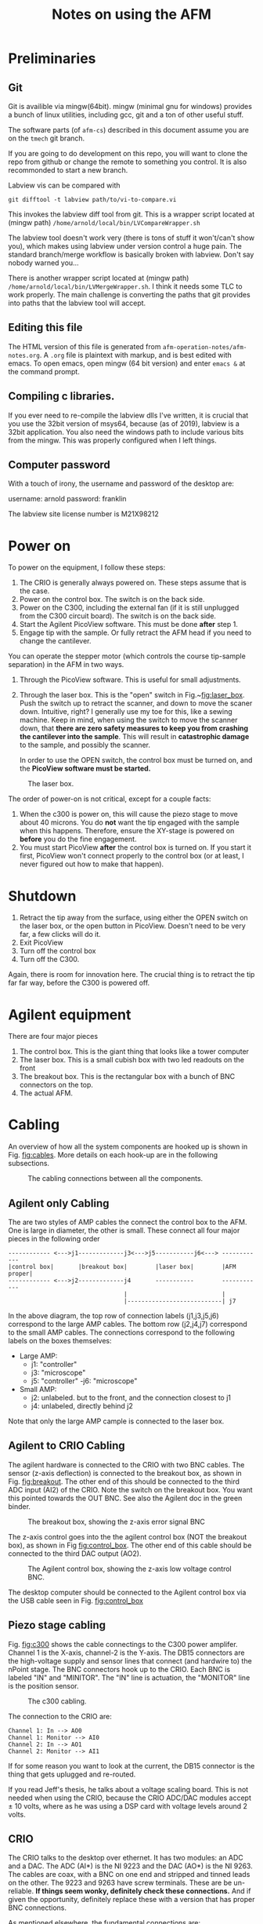 #+TITLE: Notes on using the AFM
# #+SETUPFILE: ~/.emacs.d/org-templates/level-0.org
* Preliminaries
** Git
Git is availible via mingw(64bit). mingw (minimal gnu for windows) provides a bunch of linux utilities, including gcc, git and a ton of other useful stuff.

The software parts (of ~afm-cs~) described in this document assume you are on the ~tmech~ git  branch.

If you are going to do development on this repo, you will want to clone the repo from github or change the remote to something you control.
It is also recommonded to start a new branch.

Labview vis can be compared with
#+BEGIN_SRC
git difftool -t labview path/to/vi-to-compare.vi
#+END_SRC

This invokes the labview diff tool from git. This is a wrapper script located at (mingw path) ~/home/arnold/local/bin/LVCompareWrapper.sh~

The labview tool doesn't work very (there is tons of stuff it won't/can't show you), which makes using labview under version control a huge pain. The standard branch/merge workflow is basically broken with labview. Don't say nobody warned you...

There is another wrapper script located at (mingw path) ~/home/arnold/local/bin/LVMergeWrapper.sh~. I think it needs some TLC to work properly. The main challenge is converting the paths that git provides into paths that the labview tool will accept.

** Editing this file
The HTML version of this file is generated from ~afm-operation-notes/afm-notes.org~. A ~.org~ file is plaintext with markup, and is best edited with emacs. 
To open emacs, open mingw (64 bit version) and enter ~emacs &~ at the command prompt.

** Compiling c libraries.
If you ever need to re-compile the labview dlls I've written, it is crucial that you use the 32bit version of msys64, because (as of 2019), labview is a 32bit application. You also need the windows path to include various bits from the mingw. This was properly configured when I left things.

** Computer password
With a touch of irony, the username and password of the desktop are:

username: arnold
password: franklin

The labview site license number is M21X98212

* Power on  <<sec:poweron>>
To power on the equipment, I follow these steps:
0. The CRIO is generally always powered on. These steps assume that is the case.
1. Power on the control box. The switch is on the back side.
2. Power on the C300, including the external fan (if it is still unplugged from the C300 circuit board). The switch is on the back side.
3. Start the Agilent PicoView software. This must be done *after* step 1.
4. Engage tip with the sample. Or fully retract the AFM head if you need to change the cantilever.

You can operate the stepper motor (which controls the course tip-sample separation) in the AFM in two ways.
1. Through the PicoView software. This is useful for small adjustments.
2. Through the laser box. This is the "open" switch in Fig.~[[fig:laser_box]]. Push the switch up to retract the scanner, and down to move the scaner down. Intuitive, right? I generally use my toe for this, like a sewing machine. Keep in mind, when using the switch to move the scanner down, that *there are zero safety measures to keep you from crashing the cantilever into the sample*. This will result in *catastrophic damage* to the sample, and possibly the scanner.

   In order to use the OPEN switch, the control box must be turned on, and the *PicoView software must be started.*

#+caption: The laser box.
#+name: fig:laser_box
#+ATTR_HTML: :width 400px
[[file:laser-box.jpeg]]

The order of power-on is not critical, except for a couple facts:
1. When the c300 is power on, this will cause the piezo stage to move about 40 microns. You do *not* want the tip engaged with the sample when this happens. Therefore, ensure the XY-stage is powered on *before* you do the fine engagement.
2. You must start PicoView *after* the control box is turned on. If you start it first, PicoView won't connect properly to the control box (or at least, I never figured out how to make that happen).

* Shutdown <<sec:shutdown>>

1. Retract the tip away from the surface, using either the OPEN switch on the laser box, or the open button in PicoView. Doesn't need to be very far, a few clicks will do it.
2. Exit PicoView
3. Turn off the control box
4. Turn off the C300.

Again, there is room for innovation here. The crucial thing is to retract the tip far far way, before the C300 is powered off.

* Agilent equipment
There are four major pieces
1. The control box. This is the giant thing that looks like a tower computer
2. The laser box. This is a small cubish box with two led readouts on the front
3. The breakout box. This is the rectangular box with a bunch of BNC connectors on the top.
4. The actual AFM.



* Cabling
An overview of how all the system components are hooked up is shown in Fig. [[fig:cables]]. More details on each hook-up are in the following subsections.

#+caption: The cabling connections between all the components.
#+name: fig:cables
[[file:cabling.svg]]

** Agilent only Cabling
The are two styles of AMP cables the connect the control box to the AFM. One is large in diameter, the other is small. These connect all four major pieces in the following order

#+BEGIN_SRC text
------------ <--->j1-------------j3<--->j5-----------j6<---> ------------
|control box|       |breakout box|        |laser box|        |AFM proper|
------------ <--->j2-------------j4       -----------        ------------
                                 |                           |
                                 |---------------------------| j7
#+END_SRC



In the above diagram, the top row of connection labels (j1,j3,j5,j6) correspond to the large AMP cables.
The bottom row (j2,j4,j7) correspond to the small AMP cables. The connections correspond to the following labels on the boxes themselves:

- Large AMP:
  - j1: "controller"
  - j3: "microscope"
  - j5: "controller"
   -j6: "microscope"
- Small AMP:
  - j2: unlabeled. but to the front, and the connection closest to j1
  - j4: unlabeled, directly behind j2
    
Note that only the large AMP cample is connected to the laser box.
** Agilent to CRIO Cabling
The agilent hardware is connected to the CRIO with two BNC cables. The sensor (z-axis deflection) is connected to the breakout box, as shown in Fig. [[fig:breakout]]. The other end of this should be connected to the third ADC input (AI2) of the CRIO. Note the switch on the breakout box. You want this pointed towards the OUT BNC. See also the Agilent doc in the green binder.

#+caption: The breakout box, showing the z-axis error signal BNC
#+name: fig:breakout
#+ATTR_HTML: :width 400px
[[file:breakout-box.jpeg]]

The z-axis control goes into the the agilent control box (NOT the breakout box), as shown in Fig [[fig:control_box]]. The other end of this cable should be connected to the third DAC output (AO2).

#+caption: The Agilent control box, showing the z-axis low voltage control BNC.
#+name: fig:control_box
#+ATTR_HTML: :width 400px
[[file:control-box.jpeg]]

The desktop computer should be connected to the Agilent control box via the USB cable seen in Fig. [[fig:control_box]]


** Piezo stage cabling

Fig. [[fig:c300]] shows the cable connectings to the C300 power amplifer. Channel 1 is the X-axis, channel-2 is the Y-axis. The DB15 connectors are the high-voltage supply and sensor lines that connect (and hardwire to) the nPoint stage. The BNC connectors hook up to the CRIO. Each BNC is labeled "IN" and "MINITOR". The "IN" line is actuation, the "MONITOR" line is the position sensor. 
#+caption: The c300 cabling.
#+name: fig:c300
#+ATTR_HTML: :width 400px
[[file:c300-cables-both.jpeg]]

The connection to the CRIO are:

#+begin_src text
Channel 1: In --> AO0
Channel 1: Monitor --> AI0
Channel 2: In --> AO1
Channel 2: Monitor --> AI1
#+end_src

If for some reason you want to look at the current, the DB15 connector is the thing that gets uplugged and re-routed.

If you read Jeff's thesis, he talks about a voltage scaling board. This is not needed when using the CRIO, because the CRIO ADC/DAC modules accept \(\pm\) 10 volts, where as he was using a DSP card with voltage levels around 2 volts.

** CRIO
The CRIO talks to the desktop over ethernet. It has two modules: an ADC and a DAC. The ADC (AI*) is the NI 9223 and the DAC (AO*) is the NI 9263. The cables are coax, with a BNC on one end and stripped and tinned leads on the other. The 9223 and 9263 have screw terminals. These are be un-reliable. *If things seem wonky, definitely check these connections.* And if given the opportunity, definitely replace these with a version that has proper BNC connections.

As mentioned elsewhere, the fundamental connections are:
#+begin_src text
Channel 1: In --> AO0
Channel 1: Monitor --> AI0
Channel 2: In --> AO1
Channel 2: Monitor --> AI1
Z-control : --> AO2
Z-error : --> AI2
Z-friction: --> AI3
#+end_src

The friction signal does not need to be hooked up to do imaging, or anything else. 

** Desktop Connections
The desktop computer is connected to three pieces of hardware:
1. The agilent control box via a USB cable.
2. The Videology camera on the AFM body, via a USB cable. This connection is shown on the camera side in Fig. [[fig:camera]]
3. The CRIO, via an ethernet cable. There are two network cards in the desktop. This cable should be plugged directly (as a patch cable) between one of these NICs and the CRIO. The other network card is plugged into the LAN.

In principle, the nPoint C300 can also be plugged into the desktop via a USB cable. This allows you to use the use the nPoint PID controller. nPoint never provided me with software that would run on windows 7, so this is not currently hooked up.

#+caption: The AFM video camera and cable.
#+name: fig:camera
#+ATTR_HTML: :width 300px
[[file:camera-cable.jpeg]]

* Software
Aside from labview and matlab, there are two crucial pieces of software you need: PicoView and the Videology drivers and viewer. Both of these are saved in folder on the desktops desktop named XXX. It is really important not to lose this software. For the time being, you can still get PicoView from Keysight (who bought Agilent). But the video drivers took me forever to find (they came from some medical device website...). 


* Installing the cantilever <<sec:cant_install>>
First *read the Agilent manual*. A really bright light is helpful. I big magnifier ring might help too if you have bad eyes. Lots of patience is also helpful. And some luck. For reference, at the end of my studies, this process (from removing the cantilever to getting another image) could take anywhere between 15 minutes to hours.

- Before you remove the scanner to replace the tip, you need to retract the scanner (see Section [[sec:shutdown]] above) really, really far. You want to see about a 3/8" gap between the sample and probe. This is to avoid crashing the tip into the sample when you remove the scanner.

- The scanner itself has a black aluminum holder. When replacing the cantilever, the scanner should be placed into this holder upside down, as shown in Fig. [[fig:scanner_holder]]. 

#+caption: The scanner, holder, and cantilever jig.
#+name: fig:scanner_holder
#+ATTR_HTML: :width 400px
[[file:scanner-and-holder.jpeg]]

- The cantilever holder is the small metal ring at the very end. It is fixed to the scanner magnetically, and can be removed by grabbing the sides of the cantilever hold and just pulling it off. Then place the cantilever holder into the cantilever jig, as shown in Fig. [[fig:cant_jig]]. The handle on the jig slides back and forth. When it is slid all the way down, tension on the cantilever itself is released.

  I use an Xacto knife to slide the old cantilever forward and remove it with tweazers. I've never been able to succfully put the cantilever back in the box and use it again. So if you plan to throw it out, you don't have to be overlly careful removing the old one.

#+caption: The cantilever holder in place on the cantilever jig.
#+name: fig:cant_jig
#+ATTR_HTML: :width 400px
[[file:cantilever-jig-01.jpeg]]


-  I use tweazers to transfer the new cantilever from its storage box to the holder. You want to grab the  cantilever on the sides. It's a very delicate operation. Squeeze too hard and it will zing away. Avoid tipping the cantilever foward, so as not to damage the tip itself.

   Once you (gently!) drop the cantilever in the holder, use the sharp tip of the Xacto knife to slide the cantilever into position. Ensure that you keep the blade soley on the fat part of the cantilever body.


- You want the cantilever aligned side to side in the holder groove. This is difficult to see in the photo. 


- You want the cantilever to be as straight in the holder as you can manage. To help acheive this, you can release some of the tension in the jig so that the holder is partially clamping the cantilever.


- There is a very faint etch (or mark) on the post of the cantilever jig in Fig [[fig:cant_jig]]. You generally want the end of the fat part of the cantilever body approximately lined up with that mark. Here approximately means within 1/64". If you move the cantilever towards the mark, it will appear farther down in the video feed. This position will also (approximately) line up the horizontal mark on the cantilever body itself to the end of the tension brass fork.


** Aligning the laser and Cantilever

*The first thing is to read the Agilent manual.*

 If the laser is not aligned properly, the *cantilever can break, which will damage the grating*. You can see this in the video feed. If you can see the cantilever deflect at all during the course engagement (with the stepper motor), the cantilever is improperly aligned, and likely has been damaged. If the cantilever does break, you need to remove the scanner, then remove the sample, and clean it (see Section [[sec:clean-grating]]). 

 Generally (in my experience) when the laser is not aligned correctly, the laser spot is usually too far up the shaft of the cantilever. This is impossible to see in the video feed, so you must infer this condition. 
#+caption: The scanner, in the AFM.
#+name: fig:scanner_knobs
#+ATTR_HTML: :width 400px
[[file:afm-scanner.jpeg]]

 Here is one method (the only one I found) to detect poor laser alignment:
 - Align the laser to what you think is correct. This means that the total voltage sum should be maximized and the detector is mostly aligned (ie, the laser spot is near the center of the PicoView display). 

 - Move the *laser* (not the detector) a small amount left and right. This is the left-most black knurled knob in Fig. [[fig:scanner_knobs]].
    - If the laser is aligned *correctly*: 
      the voltage intensity should be very "notchy". In other words, twisting the laser left-right knob by a very small amount in either direction (left or right) will cause the voltage reading to drop off to nearly zero. By "a small amount", I mean less than an 1/8 of a turn.
 
    - If the laser is algined *incorectly*:
      If this is the case, try to move the laser spot down (down in the video feed), with the rear knob. You may have to keep adjusting the left-right position as you bring the laser down. 

 - *Ideally, you want the laser at the very, very tip of the cantilever*

 - Another way to tell if the laser is poorly aligned is take a frequency response of the mode near 215 Hz. Doing this requires that the laser is aligned sufficiently well that you see zero bending when the cantilever is engaged with the sample. 

   A poorly aligned laser seems to lead to the following:
   1. A low DC-gain. Normally, this should be at least 5dB. If it is below 0, something is off.
   2. A dip in FRF before the pole at 215 hz, as though a zero proceeded the pole.
   3. waveforms (pre-demodulation) that are either at the wrong frequency, or appear to be composed of multiple frequencies. 

Point 3 may also happen when the cantilever is very worn. I'm not sure. Sometimes, the waveform will have a triangular appearence. This can usually be corrected by adjusting the offset voltage in the system-id software. When the laser is mis-aligned or the tip is worn, what I see sometimes is a waveform that looks more like the one shown in Fig. [[fig:funk_sin]]

#+caption: A funky sinusoid. If you see something like this while identifying the Z axis, something is amiss.
#+name:fig:funk_sin
#+ATTR_HTML: :width 200px
[[file: funky_sin.svg]]

* Cleaning the sample
** Gratings <<sec:clean-grating>>
A cheap way to clean a grating is to put a big dab of NuSkin on the grating. You want to just drip it onto the grating, and avoid touching the grating with the bristles of the NuSkin applicator brush.
Let it thoroughly dry (I usually let it go over night). Then starting at the edges, use the Xacto knife and tweazers to peel the NuSkin off. Be very carful not to touch the center portion of the grating with these tools because that will damage or ruin the grating.

** Mica
There is no real point to cleaning mica. Rather, you just want to re-cleave it. See Section [[sec:mica]]. 


* Preparing Mica <<sec:mica>>

The surface of freshly cleaved mica is atomically flat. This means that you can race the probe across the mica surface and see basically no deflection, aside from sample tilt.

To use a mica sample, it needs to be fixed to a sample holder (which is one of the little circular steel disks). To do that, I use clear finger nail polish. It only takes a very small dab, because once the mica is pressed down, most of it will squeeze out. It is important to gently press the mica disk into place to minimize tilt. 

Once the finger nail polish has thoroughly dried, the mica must be cleaved. This is a rather delicate process. The technique I use is to take the Xacto knife and try to basically peel a layer of the mica off the top. It can take some fiddling to get right.  


* Your first image
This section assumes that the AFM is powered on (see [[sec:poweron]]), a cantilever is installed and properly aligned (see Sec. [[sec:cant_install]]).


The XY-stage should be turned on and the cantilever should be engaged with the sample, via PicoView. For best results, you should let the AFM warm up, which basically means letting it just sit there for 20 minutes or so. While you do this, ensure that the PicoView Z-axis control loop is active. When the AFM is sufficently warmed up turning the PicoView control loop off, and the deflection signal should drift very, very slowly. When the AFM is insufficiently warmed up, the deflection signal will creep upward relatively fast, e.g., going past 1 volt in less than a minute. The more of this drift is gone from the system, the better the results, especially for CS scanning.

** Software
Open LabView. You want to open the afm_imaging_control.lvproj. It is located in 
C:\Users\arnold\Documents\afm-cs\labview

There are two entry point VIs:
- auto-sys-id/play_auto_id.vi. This vi will measure a FRF of the z-axis bending mode, and fit a second order transfer function.
  If you want to take PSDs or other FRF measurements, you need to load the systemID.lvproj project from
~C:\Users\arnold\Documents\labview\sysID\systemID.lvproj~. 

- play-general-scan.vi. This vi will do either raster or CS, potentially in batches, depending on the input files you load.

** Measure the Z-axis FRF
Once afm_imaging_control.lvproj is opened, open play_auto_id.vi, which is located in the 'auto-sys-id' folder in the project file.

There several settings:
- Amplitude (volts): I find 0.1 to usually work well. 
- u-max: default of 1 volt is good
- offset: 0.1 volt usually works well. If the outgoing sin waves look funky, try tweaking this first, especially if it looks like part of the waveform is clipped off, then try decreasing the offset.
- Input File: ~Z:\afm-cs\sysID\z-axis_sines_info_quick_firstRes.json~, will identify the first bending mode resonance of the Z-axis. This file is generated by the matlab script:
~C:\Users\arnold\Documents\afm-cs\matlab-code\build_z_axis_swept_meta_data_intsamps_zaxis.m~

- Output File: The default is C:\Users\arnold\Documents\afm-cs\labview\first_res_fit_current.json, Whatever this is set to, you need to load this file when running the scan in the next step.

** Scanning concepts
Both raster and CS scanning happen with the same labview VI, play-general-scan.vi. This VI can take a batch of scans, ie. multiple raster and CS scans in one go, while the cRIO FPGA maintains closed-loop control.

Each scan is defined by an input file. These input files are created by two matlab scripts:

- ~C:\Users\arnold\Documents\afm-cs\matlab-code\generate_raster_traj_fourier.m~,
  which will generate the input files for raster scanning. By default, this script will use a truncated fourier series for the triangle wave.
  By default, this will generate an input file for a 5-micron by 5-micron image, which will be saved to

  ~Z:\afm-cs\imaging\raster\5microns\parents-loop~

- ~C:\Users\arnold\Documents\afm-cs\matlab-code\generate_mu_path_grating.m~, will generate the CS scanning input files.

   ~Z:\afm-cs\imaging\cs-imaging\5microns\parents-loop\~

When a scan is taken, a folder with todays date will be created, and the output data will be written into the folder. The output file name will be derived from the input filename, with a number e.g., '01' appended. If you take multiple scans in a row with the same input file (say stopping the scan, then restarting), the number appended will be automatically incremented (this generally works, but the incrementing is a bit buggy, though files are never overwritten). This behaivor can be changed by setting the 'overwrite' toggle to true.

In addition, an input file for the XY-axis controller is needed. This file is only loaded once at the start of the imaging run. It can be set in the ~xy-axis-tweaks~ tab of ~play-general-scan.vi~. Currently, the default will load ~Z:\afm-cs\step-exps\LinControls-const-sig_5micron_xyff_DyDx.json~, which will implement the loop shaping controller described in the TMECH paper.

The fpga code and ~play-general-scan.vi~ can switch between the loop shaping controller and the state space controller. 

These controller input files are generated via the matlab scripts :
1. ~C:\Users\arnold\Documents\afm-cs\matlab-code\build_controllers_with_xyFF_DxDy.m~, for the loop shaping controller.
2. ~C:\Users\arnold\Documents\afm-cs\matlab-code\build_state_space_x_controller.m~, for the state space based controller.
** Raster Scanning

1. Select an input file. This goes into the array of input files. The subfolder (like 'parents-loop') the input file lives in should be copied into ~parent-subfolder-name~. This is ugly and could easily be done automatically!

2. Set the ~z-axis FRF-fit path~ path box to the path of the fit you obtained above.

3. Set the ~state-machine-params~ and ~z_axis_params~. The UI here is not very good. This is a bit ugly, because some of these params are derived from the input file, and some you set manually (though the defaults should be good.) This is another place of low hanging fruit for software improvement.
   The fields: ~numEntities~, ~prescan_samples~, ~TF_params~ are derived from the input files.

   The defaults that you need to worry about should be:
   - collect_all: true. This collects data during each state of the state machine, (aside from zero), rather than just during the scanning.
   - TOL: 0.0259 (volts) The z-axis transitions from lowering the tip to scanning when the ~|deflection - setpoint_scan|<TOL~.
   - zup_err_threshold: 0.051 (volts) The z-axis transitions from tip-up when ~|deflection - setpoint_up|<zup_err_threshold~.
   - xy_error_threshold: 0.01 (volts) 
   - xy_settled_samples_threshold: 20. When the x and y error are less than ~xy_error_threshold~ for more than ~xy_settled_samples_threshold~, the  state machine stops tracking the setpoint.

   - ~Kiz_down~: 0.045 usually works well. z axis integrator gain during tip descent.
   - ~Ki_scan~: 0.07 usually works. z axis integrator gain during scanning.
   - setpoint_scan: -0.3 volts. Setpoint of z axis while scanning.
   - setpoint_up: -0.8 volts. target setpoint during tip retraction. If this is too negative complete detachment occurs.
   - uz_safe: 0.3 volts. maximum variation in voltage to allow during a scan. 
   - z_u_max: 2.0 volts. absolute maximum z-axis control voltage to allow before aborting (for fear of instability).
   - do_Dz: turn on the z-axis axis bending mode inversion. Without this, you need to back the integral gains way down.
   - PID_while_xy_move: defualt false, leave the z-axis control loop closed while executing the XY-move.


To see the visualization while the scan is happening, open the ~process-scan-data.vi~ in a separate monitor. The graphs in this VI will update while ~play-general-scan.vi~ is running.

*At this point you should be able to click the run button (white arrow).*

Wait until you see the ~state0-count~ start rapidly incrementing. Hit the ~trigger-0~ toggle. The scan should commence. You should see the heatmap in ~process-scan-data.vi~ begin to update.
   
*** Finding the imaging area
You can move the sample back and forth with the knobs on the stage, in order to find different areas of the grating. Make absolutely sure that the cantilever is *completely* disengaged (via PicoView) when doing this. The video helps somewhat, but it's quality has degraded over time. I don't know whats up with that. The best advice I can give is to try to center the grating on the post. Try to make it square with the afm. 

Then, move the stage around with the knobs. You should still be able to see large arrows pointing inward. Those indicate the boundaries of the grating proper. The area with holes 500 nm (that are shown in my thesis) are in the very middle of the grating. To find these, I basically look at the schematic of the grating that is in the green booklet, take a fast scan (say 64 lines at 5 hz), try to guess where I'm scanning over on the grating, and make small adjustments untill I find the area I want. This is extremely tedious and time consuming, and requires a lot of patience.

If you can figure out how to restore the quality of the video feed, your life will be way better. In that case, you should be able to make out the center area, and stick it under the cantilever.  

** CS Scanning
Everything is the same. Just select a different input file, and switch tabs in the ~process-scan-data.vi~. This only shows the time series data, no reconstructions.

** Post-processing. 
For an example of post-processing, see ~C:\Users\arnold\Documents\afm-cs\matlab-code\tmech-plots\process_data_6_5_2019.m~. You need to look until line 190 or so to see how things work. Everyhing after that is analysis and creating the published figures.

